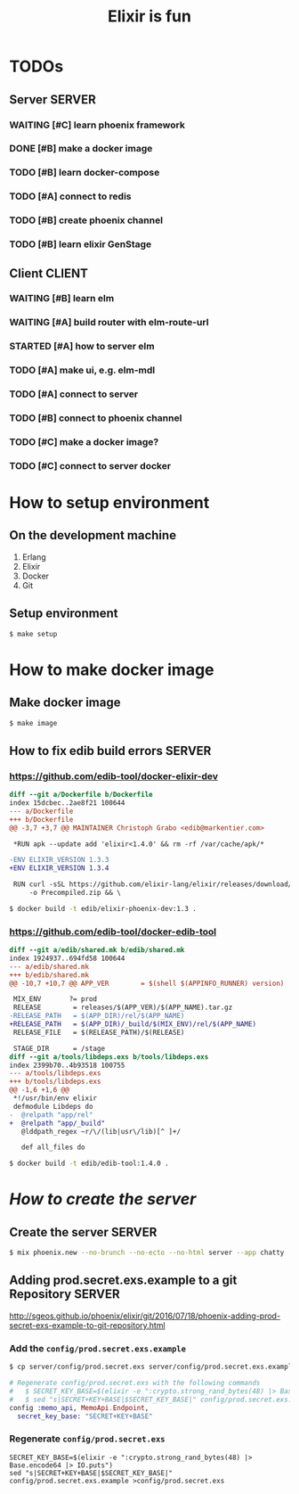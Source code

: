 #+TITLE:Elixir is fun

* TODOs

** Server							     :SERVER:

*** WAITING [#C] learn phoenix framework
*** DONE [#B] make a docker image
    CLOSED: [2016-12-25 Sun 16:15]
*** TODO [#B] learn docker-compose
*** TODO [#A] connect to redis
*** TODO [#B] create phoenix channel
*** TODO [#B] learn elixir GenStage

** Client							     :CLIENT:

*** WAITING [#B] learn elm
*** WAITING [#A] build router with elm-route-url
*** STARTED [#A] how to server elm
*** TODO [#A] make ui, e.g. elm-mdl
*** TODO [#A] connect to server
*** TODO [#B] connect to phoenix channel
*** TODO [#C] make a docker image?
*** TODO [#C] connect to server docker

* How to setup environment

** On the development machine

1. Erlang
2. Elixir
3. Docker
4. Git

** Setup environment

#+BEGIN_SRC bash
$ make setup
#+END_SRC

* How to make docker image

** Make docker image

#+BEGIN_SRC bash
$ make image
#+END_SRC

** How to fix edib build errors					     :SERVER:

*** [[https://github.com/edib-tool/docker-elixir-dev]]

#+BEGIN_SRC diff
diff --git a/Dockerfile b/Dockerfile
index 15dcbec..2ae8f21 100644
--- a/Dockerfile
+++ b/Dockerfile
@@ -3,7 +3,7 @@ MAINTAINER Christoph Grabo <edib@markentier.com>
 
 *RUN apk --update add 'elixir<1.4.0' && rm -rf /var/cache/apk/*
 
-ENV ELIXIR_VERSION 1.3.3
+ENV ELIXIR_VERSION 1.3.4
 
 RUN curl -sSL https://github.com/elixir-lang/elixir/releases/download/v${ELIXIR_VERSION}/Precompiled.zip \
     -o Precompiled.zip && \
#+END_SRC

#+BEGIN_SRC bash
$ docker build -t edib/elixir-phoenix-dev:1.3 .
#+END_SRC

*** [[https://github.com/edib-tool/docker-edib-tool]]

#+BEGIN_SRC diff
diff --git a/edib/shared.mk b/edib/shared.mk
index 1924937..694fd58 100644
--- a/edib/shared.mk
+++ b/edib/shared.mk
@@ -10,7 +10,7 @@ APP_VER        = $(shell $(APPINFO_RUNNER) version)
 
 MIX_ENV       ?= prod
 RELEASE        = releases/$(APP_VER)/$(APP_NAME).tar.gz
-RELEASE_PATH   = $(APP_DIR)/rel/$(APP_NAME)
+RELEASE_PATH   = $(APP_DIR)/_build/$(MIX_ENV)/rel/$(APP_NAME)
 RELEASE_FILE   = $(RELEASE_PATH)/$(RELEASE)
 
 STAGE_DIR      = /stage
diff --git a/tools/libdeps.exs b/tools/libdeps.exs
index 2399b70..4b93518 100755
--- a/tools/libdeps.exs
+++ b/tools/libdeps.exs
@@ -1,6 +1,6 @@
 *!/usr/bin/env elixir
 defmodule Libdeps do
-  @relpath "app/rel"
+  @relpath "app/_build"
   @lddpath_regex ~r/\/(lib|usr\/lib)[^ ]+/
 
   def all_files do
#+END_SRC

#+BEGIN_SRC bash
$ docker build -t edib/edib-tool:1.4.0 .
#+END_SRC

* /How to create the server/
** Create the server						     :SERVER:

#+BEGIN_SRC bash
$ mix phoenix.new --no-brunch --no-ecto --no-html server --app chatty
#+END_SRC

** Adding prod.secret.exs.example to a git Repository		     :SERVER:

[[http://sgeos.github.io/phoenix/elixir/git/2016/07/18/phoenix-adding-prod-secret-exs-example-to-git-repository.html]]

*** Add the =config/prod.secret.exs.example=

#+BEGIN_SRC bash
$ cp server/config/prod.secret.exs server/config/prod.secret.exs.example
#+END_SRC

#+BEGIN_SRC elixir
# Regenerate config/prod.secret.exs with the following commands
#   $ SECRET_KEY_BASE=$(elixir -e ":crypto.strong_rand_bytes(48) |> Base.encode64 |> IO.puts")
#   $ sed "s|SECRET+KEY+BASE|$SECRET_KEY_BASE|" config/prod.secret.exs.example >config/prod.secret.exs
config :memo_api, MemoApi.Endpoint,
  secret_key_base: "SECRET+KEY+BASE"
#+END_SRC

*** Regenerate =config/prod.secret.exs=

#+BEGIN_SRC shell
SECRET_KEY_BASE=$(elixir -e ":crypto.strong_rand_bytes(48) |> Base.encode64 |> IO.puts")
sed "s|SECRET+KEY+BASE|$SECRET_KEY_BASE|" config/prod.secret.exs.example >config/prod.secret.exs
#+END_SRC
